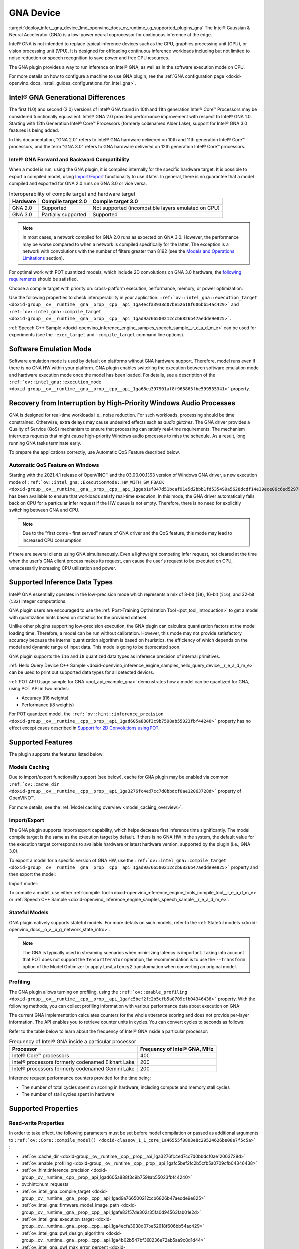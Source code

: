 .. index:: pair: page; GNA Device
.. _deploy_infer__gna_device:

.. meta::
   :description: The GNA plugin in OpenVINO™ Runtime enables running inference 
                 on Intel® Gaussian & Neural Accelerator (GNA) and in the 
                 software execution mode on CPU.
   :keywords: OpenVINO™, GNA plugin, OpenVINO Runtime, GNA device, inference device, 
              inference, model inference, software execution mode, CPU device, 
              offload inference, Intel® Core™ Processors, GNA 2.0, Intel® GNA 
              hardware, compile model, GNA 3.0, 2D convolution, interoperability,
              software emulation mode, Windows GNA driver, i16 data type, i8 data 
              type, Automatic QoS feature, noise reduction, stateful models, 
              model caching, profiling, inference request, import model, 
              Convolution, MatMul, Convolution layer, MatMul layer

GNA Device
==========

:target:`deploy_infer__gna_device_1md_openvino_docs_ov_runtime_ug_supported_plugins_gna` The Intel® Gaussian & Neural Accelerator (GNA) is a low-power neural coprocessor for continuous inference at the edge.

Intel® GNA is not intended to replace typical inference devices such as the CPU, graphics processing unit (GPU), or vision processing unit (VPU). It is designed for offloading continuous inference workloads including but not limited to noise reduction or speech recognition to save power and free CPU resources.

The GNA plugin provides a way to run inference on Intel® GNA, as well as in the software execution mode on CPU.

For more details on how to configure a machine to use GNA plugin, see the :ref:`GNA configuration page <doxid-openvino_docs_install_guides_configurations_for_intel_gna>`.

Intel® GNA Generational Differences
~~~~~~~~~~~~~~~~~~~~~~~~~~~~~~~~~~~~

The first (1.0) and second (2.0) versions of Intel® GNA found in 10th and 11th generation Intel® Core™ Processors may be considered functionally equivalent. Intel® GNA 2.0 provided performance improvement with respect to Intel® GNA 1.0. Starting with 12th Generation Intel® Core™ Processors (formerly codenamed Alder Lake), support for Intel® GNA 3.0 features is being added.

In this documentation, "GNA 2.0" refers to Intel® GNA hardware delivered on 10th and 11th generation Intel® Core™ processors, and the term "GNA 3.0" refers to GNA hardware delivered on 12th generation Intel® Core™ processors.

Intel® GNA Forward and Backward Compatibility
----------------------------------------------

When a model is run, using the GNA plugin, it is compiled internally for the specific hardware target. It is possible to export a compiled model, using `Import/Export <#import-export>`__ functionality to use it later. In general, there is no guarantee that a model compiled and exported for GNA 2.0 runs on GNA 3.0 or vice versa.

.. csv-table:: Interoperability of compile target and hardware target
   :header: "Hardware", "Compile target 2.0", "Compile target 3.0"

   "GNA 2.0", "Supported", "Not supported (incompatible layers emulated on CPU)"
   "GNA 3.0", "Partially supported", "Supported"

.. note::

   In most cases, a network compiled for GNA 2.0 runs as expected on GNA 3.0. 
   However, the performance may be worse compared to when a network is compiled 
   specifically for the latter. The exception is a network with convolutions with 
   the number of filters greater than 8192 
   (see the `Models and Operations Limitations <#models-and-operations-limitations>`__ section).



For optimal work with POT quantized models, which include 2D convolutions on GNA 3.0 hardware, the `following requirements <#support-for-2d-convolutions-using-pot>`__ should be satisfied.

Choose a compile target with priority on: cross-platform execution, performance, memory, or power optimization.

Use the following properties to check interoperability in your application: ``:ref:`ov::intel_gna::execution_target <doxid-group__ov__runtime__gna__prop__cpp__api_1ga4ecfa3938d07be52618f606bb54ac429>``` and ``:ref:`ov::intel_gna::compile_target <doxid-group__ov__runtime__gna__prop__cpp__api_1gad9a766500212ccb6826b47aedde9e825>```.

:ref:`Speech C++ Sample <doxid-openvino_inference_engine_samples_speech_sample__r_e_a_d_m_e>` can be used for experiments (see the ``-exec_target`` and ``-compile_target`` command line options).

Software Emulation Mode
~~~~~~~~~~~~~~~~~~~~~~~

Software emulation mode is used by default on platforms without GNA hardware support. Therefore, model runs even if there is no GNA HW within your platform. GNA plugin enables switching the execution between software emulation mode and hardware execution mode once the model has been loaded. For details, see a description of the ``:ref:`ov::intel_gna::execution_mode <doxid-group__ov__runtime__gna__prop__cpp__api_1ga68ea397901af8f965863fbe599535341>``` property.

Recovery from Interruption by High-Priority Windows Audio Processes
~~~~~~~~~~~~~~~~~~~~~~~~~~~~~~~~~~~~~~~~~~~~~~~~~~~~~~~~~~~~~~~~~~~

GNA is designed for real-time workloads i.e., noise reduction. For such workloads, processing should be time constrained. Otherwise, extra delays may cause undesired effects such as *audio glitches*. The GNA driver provides a Quality of Service (QoS) mechanism to ensure that processing can satisfy real-time requirements. The mechanism interrupts requests that might cause high-priority Windows audio processes to miss the schedule. As a result, long running GNA tasks terminate early.

To prepare the applications correctly, use Automatic QoS Feature described below.

Automatic QoS Feature on Windows
--------------------------------

Starting with the 2021.4.1 release of OpenVINO™ and the 03.00.00.1363 version of Windows GNA driver, a new execution mode of ``:ref:`ov::intel_gna::ExecutionMode::HW_WITH_SW_FBACK <doxid-group__ov__runtime__gna__prop__cpp__api_1ggab1ef047d51bcaf91e5d2bbb1fd535499a5628dcdf14e39ece06c6ed5297b2a823>``` has been available to ensure that workloads satisfy real-time execution. In this mode, the GNA driver automatically falls back on CPU for a particular infer request if the HW queue is not empty. Therefore, there is no need for explicitly switching between GNA and CPU.

.. raw:: html

   <div class='sphinxtabset'>







.. raw:: html

   <div class="sphinxtab" data-sphinxtab-value="C++">





.. ref-code-block:: cpp

	#include <openvino/openvino.hpp>
	#include <openvino/runtime/intel_gna/properties.hpp>



.. ref-code-block:: cpp

	:ref:`ov::Core <doxid-classov_1_1_core>` core;
	auto :ref:`model <doxid-group__ov__runtime__cpp__prop__api_1ga461856fdfb6d7533dc53355aec9e9fad>` = core.:ref:`read_model <doxid-classov_1_1_core_1ae0576a95f841c3a6f5e46e4802716981>`(model_path);
	auto compiled_model = core.:ref:`compile_model <doxid-classov_1_1_core_1a46555f0803e8c29524626be08e7f5c5a>`(:ref:`model <doxid-group__ov__runtime__cpp__prop__api_1ga461856fdfb6d7533dc53355aec9e9fad>`, "GNA",
	   :ref:`ov::intel_gna::execution_mode <doxid-group__ov__runtime__gna__prop__cpp__api_1ga68ea397901af8f965863fbe599535341>`(:ref:`ov::intel_gna::ExecutionMode::HW_WITH_SW_FBACK <doxid-group__ov__runtime__gna__prop__cpp__api_1ggab1ef047d51bcaf91e5d2bbb1fd535499a5628dcdf14e39ece06c6ed5297b2a823>`));

.. raw:: html

   </div>







.. raw:: html

   <div class="sphinxtab" data-sphinxtab-value="Python">





.. ref-code-block:: cpp

	from openvino.runtime import Core



.. ref-code-block:: cpp

	core = Core()
	model = core.read_model(model=model_path)
	compiled_model = core.compile_model(model, device_name="GNA",
	    config={ 'GNA_DEVICE_MODE' : 'GNA_HW_WITH_SW_FBACK'})

.. raw:: html

   </div>







.. raw:: html

   </div>





.. note::

   Due to the "first come - first served" nature of GNA driver and the QoS feature, 
   this mode may lead to increased CPU consumption



if there are several clients using GNA simultaneously. Even a lightweight competing infer request, not cleared at the time when the user's GNA client process makes its request, can cause the user's request to be executed on CPU, unnecessarily increasing CPU utilization and power.

Supported Inference Data Types
~~~~~~~~~~~~~~~~~~~~~~~~~~~~~~

Intel® GNA essentially operates in the low-precision mode which represents a mix of 8-bit (``i8``), 16-bit (``i16``), and 32-bit (``i32``) integer computations.

GNA plugin users are encouraged to use the :ref:`Post-Training Optimization Tool <pot_tool_introduction>` to get a model with quantization hints based on statistics for the provided dataset.

Unlike other plugins supporting low-precision execution, the GNA plugin can calculate quantization factors at the model loading time. Therefore, a model can be run without calibration. However, this mode may not provide satisfactory accuracy because the internal quantization algorithm is based on heuristics, the efficiency of which depends on the model and dynamic range of input data. This mode is going to be deprecated soon.

GNA plugin supports the ``i16`` and ``i8`` quantized data types as inference precision of internal primitives.

:ref:`Hello Query Device C++ Sample <doxid-openvino_inference_engine_samples_hello_query_device__r_e_a_d_m_e>` can be used to print out supported data types for all detected devices.

:ref:`POT API Usage sample for GNA <pot_api_example_gna>` demonstrates how a model can be quantized for GNA, using POT API in two modes:

* Accuracy (i16 weights)

* Performance (i8 weights)

For POT quantized model, the ``:ref:`ov::hint::inference_precision <doxid-group__ov__runtime__cpp__prop__api_1gad605a888f3c9b7598ab55023fbf44240>``` property has no effect except cases described in `Support for 2D Convolutions using POT <#support-for-2d-convolutions-using-pot>`__.

Supported Features
~~~~~~~~~~~~~~~~~~

The plugin supports the features listed below:

Models Caching
--------------

Due to import/export functionality support (see below), cache for GNA plugin may be enabled via common ``:ref:`ov::cache_dir <doxid-group__ov__runtime__cpp__prop__api_1ga3276fc4ed7cc7d0bbdcf0ae12063728d>``` property of OpenVINO™.

For more details, see the :ref:`Model caching overview <model_caching_overview>`.

Import/Export
-------------

The GNA plugin supports import/export capability, which helps decrease first inference time significantly. The model compile target is the same as the execution target by default. If there is no GNA HW in the system, the default value for the execution target corresponds to available hardware or latest hardware version, supported by the plugin (i.e., GNA 3.0).

To export a model for a specific version of GNA HW, use the ``:ref:`ov::intel_gna::compile_target <doxid-group__ov__runtime__gna__prop__cpp__api_1gad9a766500212ccb6826b47aedde9e825>``` property and then export the model:

.. raw:: html

   <div class='sphinxtabset'>







.. raw:: html

   <div class="sphinxtab" data-sphinxtab-value="C++">





.. ref-code-block:: cpp

	std::ofstream ofs(blob_path, std::ios_base::binary | :ref:`std::ios::out <doxid-namespacengraph_1_1runtime_1_1reference_1ac9d07fc6d49867bb411a4f4132777aae>`);
	compiled_model.export_model(ofs);

.. raw:: html

   </div>







.. raw:: html

   <div class="sphinxtab" data-sphinxtab-value="Python">





.. ref-code-block:: cpp

	user_stream = compiled_model.export_model()
	with open(blob_path, 'wb') as f:
	    f.write(user_stream)

.. raw:: html

   </div>







.. raw:: html

   </div>



Import model:

.. raw:: html

   <div class='sphinxtabset'>







.. raw:: html

   <div class="sphinxtab" data-sphinxtab-value="C++">





.. ref-code-block:: cpp

	std::ifstream ifs(blob_path, std::ios_base::binary | std::ios_base::in);
	auto compiled_model = core.:ref:`import_model <doxid-classov_1_1_core_1a0d2853511bd7ba60cb591f4685b91884>`(ifs, "GNA");

.. raw:: html

   </div>







.. raw:: html

   <div class="sphinxtab" data-sphinxtab-value="Python">





.. ref-code-block:: cpp

	with open(blob_path, 'rb') as f:
	    buf = BytesIO(f.read())
	    compiled_model = core.import_model(buf, device_name="GNA")

.. raw:: html

   </div>







.. raw:: html

   </div>



To compile a model, use either :ref:`compile Tool <doxid-openvino_inference_engine_tools_compile_tool__r_e_a_d_m_e>` or :ref:`Speech C++ Sample <doxid-openvino_inference_engine_samples_speech_sample__r_e_a_d_m_e>`.

Stateful Models
---------------

GNA plugin natively supports stateful models. For more details on such models, refer to the :ref:`Stateful models <doxid-openvino_docs__o_v__u_g_network_state_intro>`.

.. note::

   The GNA is typically used in streaming scenarios when minimizing latency is 
   important. Taking into account that POT does not support the ``TensorIterator`` 
   operation, the recommendation is to use the ``--transform`` option of the Model 
   Optimizer to apply ``LowLatency2`` transformation when converting an original model.





Profiling
---------

The GNA plugin allows turning on profiling, using the ``:ref:`ov::enable_profiling <doxid-group__ov__runtime__cpp__prop__api_1gafc5bef2fc2b5cfb5a0709cfb04346438>``` property. With the following methods, you can collect profiling information with various performance data about execution on GNA:

.. tab:: C++

   ``ov::InferRequest::get_profiling_info``

.. tab:: Python

   ``openvino.runtime.InferRequest.get_profiling_info``

The current GNA implementation calculates counters for the whole utterance scoring and does not provide per-layer information. The API enables you to retrieve counter units in cycles. You can convert cycles to seconds as follows:

.. ref-code-block:: cpp

	seconds = cycles / frequency

Refer to the table below to learn about the frequency of Intel® GNA inside a particular processor:

.. csv-table:: Frequency of Intel® GNA inside a particular processor
   :header: "Processor", "Frequency of Intel® GNA, MHz"

   "Intel® Core™ processors", 400
   "Intel® processors formerly codenamed Elkhart Lake", 200
   "Intel® processors formerly codenamed Gemini Lake", 200

Inference request performance counters provided for the time being:

* The number of total cycles spent on scoring in hardware, including compute and memory stall cycles

* The number of stall cycles spent in hardware

Supported Properties
~~~~~~~~~~~~~~~~~~~~

Read-write Properties
---------------------

In order to take effect, the following parameters must be set before model compilation or passed as additional arguments to ``:ref:`ov::Core::compile_model() <doxid-classov_1_1_core_1a46555f0803e8c29524626be08e7f5c5a>``` :

* :ref:`ov::cache_dir <doxid-group__ov__runtime__cpp__prop__api_1ga3276fc4ed7cc7d0bbdcf0ae12063728d>`

* :ref:`ov::enable_profiling <doxid-group__ov__runtime__cpp__prop__api_1gafc5bef2fc2b5cfb5a0709cfb04346438>`

* :ref:`ov::hint::inference_precision <doxid-group__ov__runtime__cpp__prop__api_1gad605a888f3c9b7598ab55023fbf44240>`

* ov::hint::num_requests

* :ref:`ov::intel_gna::compile_target <doxid-group__ov__runtime__gna__prop__cpp__api_1gad9a766500212ccb6826b47aedde9e825>`

* :ref:`ov::intel_gna::firmware_model_image_path <doxid-group__ov__runtime__gna__prop__cpp__api_1gafe83f57de302a35fa0d94563fab01e2d>`

* :ref:`ov::intel_gna::execution_target <doxid-group__ov__runtime__gna__prop__cpp__api_1ga4ecfa3938d07be52618f606bb54ac429>`

* :ref:`ov::intel_gna::pwl_design_algorithm <doxid-group__ov__runtime__gna__prop__cpp__api_1ga4b02b547bf360236e72ab5aa9c8d1d44>`

* :ref:`ov::intel_gna::pwl_max_error_percent <doxid-group__ov__runtime__gna__prop__cpp__api_1gaaf0afe1c01700ad7eed94783910c27fa>`

* :ref:`ov::intel_gna::scale_factors_per_input <doxid-group__ov__runtime__gna__prop__cpp__api_1gaf72daf77f0c085f54b0a84f77c3d7734>`

These parameters can be changed after model compilation ``:ref:`ov::CompiledModel::set_property <doxid-classov_1_1_compiled_model_1a9beec68aa25d6535e26fae5df00aaba0>``` :

* :ref:`ov::hint::performance_mode <doxid-group__ov__runtime__cpp__prop__api_1ga2691fe27acc8aa1d1700ad40b6da3ba2>`

* :ref:`ov::intel_gna::execution_mode <doxid-group__ov__runtime__gna__prop__cpp__api_1ga68ea397901af8f965863fbe599535341>`

* :ref:`ov::log::level <doxid-group__ov__runtime__cpp__prop__api_1gab4f55acc0df42391be3e9356ca0be7f8>`

Read-only Properties
--------------------

* :ref:`ov::available_devices <doxid-group__ov__runtime__cpp__prop__api_1gac4d3e86ef4fc43b1a80ec28c7be39ef1>`

* :ref:`ov::device::capabilities <doxid-group__ov__runtime__cpp__prop__api_1gadb13d62787fc4485733329f044987294>`

* :ref:`ov::device::full_name <doxid-group__ov__runtime__cpp__prop__api_1gaabacd9ea113b966be7b53b1d70fd6f42>`

* :ref:`ov::intel_gna::library_full_version <doxid-group__ov__runtime__gna__prop__cpp__api_1gae3d6b5080a37a65548ed411d3f6b00ca>`

* :ref:`ov::optimal_number_of_infer_requests <doxid-group__ov__runtime__cpp__prop__api_1ga087c6da667f7c3d8374aec5f6cbba027>`

* :ref:`ov::range_for_async_infer_requests <doxid-group__ov__runtime__cpp__prop__api_1ga3549425153790834c212d905b8216196>`

* :ref:`ov::supported_properties <doxid-group__ov__runtime__cpp__prop__api_1ga097f1274f26f3f4e1aa4fc3928748592>`

Limitations
~~~~~~~~~~~

Model and Operation Limitations
-------------------------------

Due to the specification of hardware architecture, Intel® GNA supports a limited set of operations (including their kinds and combinations). For example, GNA Plugin should not be expected to run computer vision models because the plugin does not fully support 2D convolutions. The exception are the models specifically adapted for the GNA Plugin.

Limitations include:

* Prior to GNA 3.0, only 1D convolutions are natively supported on the HW; 2D convolutions have specific limitations (see the table below).

* The number of output channels for convolutions must be a multiple of 4.

* The maximum number of filters is 65532 for GNA 2.0 and 8192 for GNA 3.0.

* *Transpose* layer support is limited to the cases where no data reordering is needed or when reordering is happening for two dimensions, at least one of which is not greater than 8.

* Splits and concatenations are supported for continuous portions of memory (e.g., split of 1,2,3,4 to 1,1,3,4 and 1,1,3,4 or concats of 1,2,3,4 and 1,2,3,5 to 2,2,3,4).

* For *Multiply*, *Add* and *Subtract* layers, auto broadcasting is only supported for constant inputs.

Support for 2D Convolutions
+++++++++++++++++++++++++++

The Intel® GNA 1.0 and 2.0 hardware natively supports only 1D convolutions. However, 2D convolutions can be mapped to 1D when a convolution kernel moves in a single direction.

Initially, a limited subset of Intel® GNA 3.0 features are added to the previous feature set including the following:

* **2D VALID Convolution With Small 2D Kernels:** Two-dimensional convolutions with the following kernel dimensions [``H``, ``W``] are supported: [1,1], [2,2], [3,3], [2,1], [3,1], [4,1], [5,1], [6,1], [7,1], [1,2], or [1,3]. Input tensor dimensions are limited to [1,8,16,16] <= [``N``, ``C``, ``H``, ``W``] <= [1,120,384,240]. Up to 384 ``C`` channels may be used with a subset of kernel sizes (see the table below). Up to 256 kernels (output channels) are supported. Pooling is limited to pool shapes of [1,1], [2,2], or [3,3]. Not all combinations of kernel shape and input tensor shape are supported (see the tables below for exact limitations).

The tables below show that the exact limitation on the input tensor width W depends on the number of input channels *C* (indicated as *Ci* below) and the kernel shape. There is much more freedom to choose the input tensor height and number of output channels.

The following tables provide a more explicit representation of the Intel(R) GNA 3.0 2D convolution operations initially supported. The limits depend strongly on number of input tensor channels (*Ci*) and the input tensor width (*W*). Other factors are kernel height (*KH*), kernel width (*KW*), pool height (*PH*), pool width (*PW*), horizontal pool step (*SH*), and vertical pool step (*PW*). For example, the first table shows that for a 3x3 kernel with max pooling, only square pools are supported, and *W* is limited to 87 when there are 64 input channels.

:download:`Table of Maximum Input Tensor Widths (W) vs. Rest of Parameters (Input and Kernel Precision: i16) <../../../docs/OV_Runtime_UG/supported_plugins/files/GNA_Maximum_Input_Tensor_Widths_i16.csv>`

:download:`Table of Maximum Input Tensor Widths (W) vs. Rest of Parameters (Input and Kernel Precision: i8) <../../../docs/OV_Runtime_UG/supported_plugins/files/GNA_Maximum_Input_Tensor_Widths_i8.csv>`

.. note::

   The above limitations only apply to the new hardware 2D convolution operation. 
   When possible, the Intel® GNA plugin graph compiler flattens 2D convolutions so 
   that the second generation Intel® GNA 1D convolution operations (without these 
   limitations) may be used. The plugin will also flatten 2D convolutions regardless 
   of the sizes if GNA 2.0 compilation target is selected (see below).





Support for 2D Convolutions using POT
+++++++++++++++++++++++++++++++++++++

For POT to successfully work with the models including GNA3.0 2D convolutions, the following requirements must be met:

* All convolution parameters are natively supported by HW (see tables above).

* The runtime precision is explicitly set by the ``:ref:`ov::hint::inference_precision <doxid-group__ov__runtime__cpp__prop__api_1gad605a888f3c9b7598ab55023fbf44240>``` property as ``i8`` for the models produced by the ``performance mode`` of POT, and as ``i16`` for the models produced by the ``accuracy mode`` of POT.

Batch Size Limitation
---------------------

Intel® GNA plugin supports the processing of context-windowed speech frames in batches of 1-8 frames.

Refer to the :ref:`Layout API overview <deploy_infer__layout_api_overview>` to determine batch dimension.

To set layout of model inputs in runtime, use the :ref:`Optimize Preprocessing <deploy_infer__preprocessing_overview>` guide:

.. raw:: html

   <div class='sphinxtabset'>







.. raw:: html

   <div class="sphinxtab" data-sphinxtab-value="C++">





.. ref-code-block:: cpp

	#include <openvino/openvino.hpp>



.. ref-code-block:: cpp

	:ref:`ov::preprocess::PrePostProcessor <doxid-classov_1_1preprocess_1_1_pre_post_processor>` ppp(:ref:`model <doxid-group__ov__runtime__cpp__prop__api_1ga461856fdfb6d7533dc53355aec9e9fad>`);
	for (const auto& input : :ref:`model <doxid-group__ov__runtime__cpp__prop__api_1ga461856fdfb6d7533dc53355aec9e9fad>`->inputs()) {
	    auto& in = ppp.input(input.get_any_name());
	    in.model().set_layout(:ref:`ov::Layout <doxid-classov_1_1_layout>`("N?"));
	}
	:ref:`model <doxid-group__ov__runtime__cpp__prop__api_1ga461856fdfb6d7533dc53355aec9e9fad>` = ppp.build();

.. raw:: html

   </div>







.. raw:: html

   <div class="sphinxtab" data-sphinxtab-value="Python">





.. ref-code-block:: cpp

	from openvino.runtime import Core, set_batch
	from openvino.preprocess import PrePostProcessor



.. ref-code-block:: cpp

	ppp = PrePostProcessor(model)
	for i in :ref:`range <doxid-namespacengraph_1_1runtime_1_1reference_1ad38dec78131946cded583cc1154a406d>`(len(model.inputs)):
	    input_name = model.input(i).get_any_name()
	    ppp.input(i).:ref:`model <doxid-group__ov__runtime__cpp__prop__api_1ga461856fdfb6d7533dc53355aec9e9fad>`().:ref:`set_layout <doxid-group__ov__layout__cpp__api_1ga18464fb8ed029acb5fdc2bb1737358d9>`("N?")
	model = ppp.build()

.. raw:: html

   </div>







.. raw:: html

   </div>

then set batch size:

.. raw:: html

   <div class='sphinxtabset'>







.. raw:: html

   <div class="sphinxtab" data-sphinxtab-value="C++">





.. ref-code-block:: cpp

	:ref:`ov::set_batch <doxid-namespaceov_1a3314e2ff91fcc9ffec05b1a77c37862b>`(:ref:`model <doxid-group__ov__runtime__cpp__prop__api_1ga461856fdfb6d7533dc53355aec9e9fad>`, batch_size);

.. raw:: html

   </div>







.. raw:: html

   <div class="sphinxtab" data-sphinxtab-value="Python">





.. ref-code-block:: cpp

	:ref:`set_batch <doxid-namespaceov_1a3314e2ff91fcc9ffec05b1a77c37862b>`(model, batch_size)

.. raw:: html

   </div>







.. raw:: html

   </div>

Increasing batch size only improves efficiency of ``MatMul`` layers.

.. note::

   For models with ``Convolution``, ``LSTMCell``, or ``ReadValue`` / ``Assign`` 
   operations, the only supported batch size is 1.





Compatibility with Heterogeneous mode
-------------------------------------

:ref:`Heterogeneous execution <doxid-openvino_docs__o_v__u_g__hetero_execution>` is currently not supported by GNA plugin.

See Also
~~~~~~~~

* :ref:`Supported Devices <doxid-openvino_docs__o_v__u_g_supported_plugins__supported__devices>`

* :ref:`Converting Model <doxid-openvino_docs__m_o__d_g_prepare_model_convert_model__converting__model>`

* :ref:`Convert model from Kaldi <doxid-openvino_docs__m_o__d_g_prepare_model_convert_model__convert__model__from__kaldi>`

